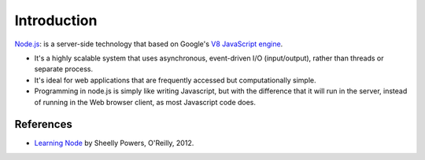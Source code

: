 
Introduction
============

`Node.js`_: is a server-side technology that based on Google's `V8 JavaScript engine`_.

* It's a highly scalable system that uses asynchronous, event-driven I/O (input/output), rather than threads or separate process.

* It's ideal for web applications that are frequently accessed but computationally simple.

* Programming in node.js is simply like writing Javascript, but with the difference that it will run in the server, instead of running in the Web browser client, as most Javascript code does.



References
----------

* `Learning Node`_ by Sheelly Powers, O'Reilly, 2012.

.. _Node.js: http://nodejs.org/
.. _V8 Javascript engine: http://en.wikipedia.org/wiki/V8_%28JavaScript_engine%29
.. _Learning Node: http://shop.oreilly.com/product/0636920024606.do
